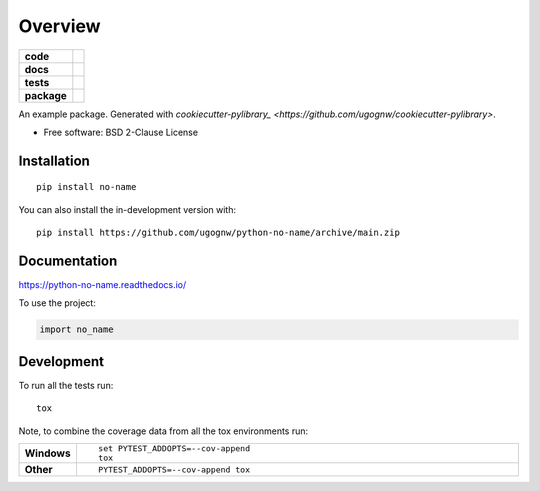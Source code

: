 ========
Overview
========
.. start-badges

.. list-table::
    :stub-columns: 1

    * - code
      - |black| |mypy| |ruff|
    * - docs
      - |docs|
    * - tests
      - | |nox| |github-actions|
        | |coveralls| |codecov|
        | |codacy| |codeclimate|
    * - package
      - | |poetry| |version| |wheel| |supported-versions| |supported-implementations|
        | |commits-since|

.. |black| image:: https://img.shields.io/badge/%20style-black-000000.svg
    :target: https://github.com/psf/black
    :alt: Black

.. |mypy| image:: https://www.mypy-lang.org/static/mypy_badge.svg
    :target: https://mypy-lang.org/
    :alt: Mypy

.. |ruff| image:: https://img.shields.io/endpoint?url=https://raw.githubusercontent.com/charliermarsh/ruff/main/assets/badge/v2.json
    :target: https://github.com/astral-sh/ruff
    :alt: Ruff

.. |docs| image:: https://readthedocs.org/projects/python-no-name/badge/?style=flat
    :target: https://python-no-name.readthedocs.io/
    :alt: Documentation Status

.. |nox| image:: https://img.shields.io/badge/%F0%9F%A6%8A-Nox-D85E00.svg
    :alt: nox
    :target: https://github.com/wntrblm/nox

.. |github-actions| image:: https://github.com/ugognw/python-no-name/actions/workflows/github-actions.yml/badge.svg
    :alt: GitHub Actions Build Status
    :target: https://github.com/ugognw/python-no-name/actions

.. |coveralls| image:: https://coveralls.io/repos/github/ugognw/python-no-name/badge.svg?branch=main
    :alt: Coverage Status
    :target: https://coveralls.io/github/ugognw/python-no-name?branch=main

.. |codecov| image:: https://codecov.io/gh/ugognw/python-no-name/branch/main/graphs/badge.svg?branch=main
    :alt: Coverage Status
    :target: https://app.codecov.io/github/ugognw/python-no-name

.. |codacy| image:: https://app.codacy.com/project/badge/Grade/9b29574117f2476098e056d72bf1c59a
    :target: https://www.codacy.com/gh/ugognw/python-no-name
    :alt: Codacy Code Quality Status

.. |codeclimate| image:: https://codeclimate.com/github/ugognw/python-no-name/badges/gpa.svg
   :target: https://codeclimate.com/github/ugognw/python-no-name
   :alt: CodeClimate Quality Status

.. |version| image:: https://img.shields.io/pypi/v/no-name.svg
    :alt: PyPI Package latest release
    :target: https://pypi.org/project/no-name

.. |wheel| image:: https://img.shields.io/pypi/wheel/no-name.svg
    :alt: PyPI Wheel
    :target: https://pypi.org/project/no-name

.. |supported-versions| image:: https://img.shields.io/pypi/pyversions/no-name.svg
    :alt: Supported versions
    :target: https://pypi.org/project/no-name

.. |supported-implementations| image:: https://img.shields.io/pypi/implementation/no-name.svg
    :alt: Supported implementations
    :target: https://pypi.org/project/no-name

.. |commits-since| image:: https://img.shields.io/github/commits-since/ugognw/python-no-name/v0.0.0.svg
    :alt: Commits since latest release
    :target: https://github.com/ugognw/python-no-name/compare/v0.0.0...main

.. |poetry| image:: https://img.shields.io/endpoint?url=https://python-poetry.org/badge/v0.json
    :alt: Poetry
    :target: https://python-poetry.org/

.. end-badges

An example package. Generated with `cookiecutter-pylibrary_ <https://github.com/ugognw/cookiecutter-pylibrary>`.

* Free software: BSD 2-Clause License

Installation
============

::

    pip install no-name

You can also install the in-development version with::

    pip install https://github.com/ugognw/python-no-name/archive/main.zip


Documentation
=============

https://python-no-name.readthedocs.io/

To use the project:

.. code-block:: python

    import no_name

Development
===========

To run all the tests run::

    tox

Note, to combine the coverage data from all the tox environments run:

.. list-table::
    :widths: 10 90
    :stub-columns: 1

    - - Windows
      - ::

            set PYTEST_ADDOPTS=--cov-append
            tox

    - - Other
      - ::

            PYTEST_ADDOPTS=--cov-append tox
